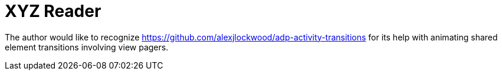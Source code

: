 = XYZ Reader

The author would like to recognize https://github.com/alexjlockwood/adp-activity-transitions for its help with animating shared element transitions involving view pagers.
